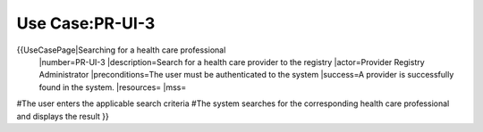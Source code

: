 Use Case:PR-UI-3
================

{{UseCasePage|Searching for a health care professional
 |number=PR-UI-3
 |description=Search for a health care provider to the registry
 |actor=Provider Registry Administrator
 |preconditions=The user must be authenticated to the system 
 |success=A provider is successfully found in the system.
 |resources=
 |mss=
#The user enters the applicable search criteria
#The system searches for the corresponding health care professional and displays the result
}}
